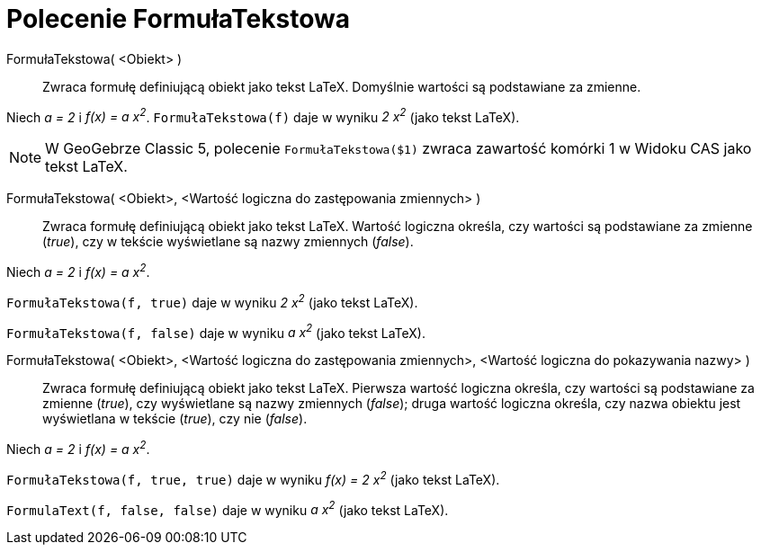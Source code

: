 = Polecenie FormułaTekstowa
:page-en: commands/FormulaText
ifdef::env-github[:imagesdir: /en/modules/ROOT/assets/images]

FormułaTekstowa( <Obiekt> )::
  Zwraca formułę definiującą obiekt jako tekst LaTeX. Domyślnie wartości są podstawiane za zmienne.

[EXAMPLE]
====

Niech _a = 2_ i _f(x) = a x^2^_. `++FormułaTekstowa(f)++` daje w wyniku _2 x^2^_ (jako tekst LaTeX).

====

[NOTE]
====

W GeoGebrze Classic 5, polecenie `++FormułaTekstowa($1)++` zwraca zawartość komórki 1 w Widoku CAS jako tekst LaTeX.

====


FormułaTekstowa( <Obiekt>, <Wartość logiczna do zastępowania zmiennych> )::

  Zwraca formułę definiującą obiekt jako tekst LaTeX. Wartość logiczna określa, czy wartości są podstawiane za zmienne
  (_true_), czy w tekście wyświetlane są nazwy zmiennych (_false_).

[EXAMPLE]
====

Niech _a = 2_ i _f(x) = a x^2^_.

`++FormułaTekstowa(f, true)++` daje w wyniku _2 x^2^_ (jako tekst LaTeX).

`++FormułaTekstowa(f, false)++` daje w wyniku _a x^2^_ (jako tekst LaTeX).

====

FormułaTekstowa( <Obiekt>, <Wartość logiczna do zastępowania zmiennych>, <Wartość logiczna do pokazywania nazwy> )::
 Zwraca formułę definiującą obiekt jako tekst LaTeX. Pierwsza wartość logiczna określa, czy wartości są podstawiane za zmienne 
(_true_), czy wyświetlane są nazwy zmiennych (_false_); druga wartość logiczna określa, czy nazwa obiektu jest wyświetlana w tekście
(_true_), czy nie (_false_).

[EXAMPLE]
====

Niech _a = 2_ i _f(x) = a x^2^_.

`++FormułaTekstowa(f, true, true)++` daje w wyniku _f(x) = 2 x^2^_ (jako tekst LaTeX).

`++FormulaText(f, false, false)++` daje w wyniku _a x^2^_ (jako tekst LaTeX).

====

